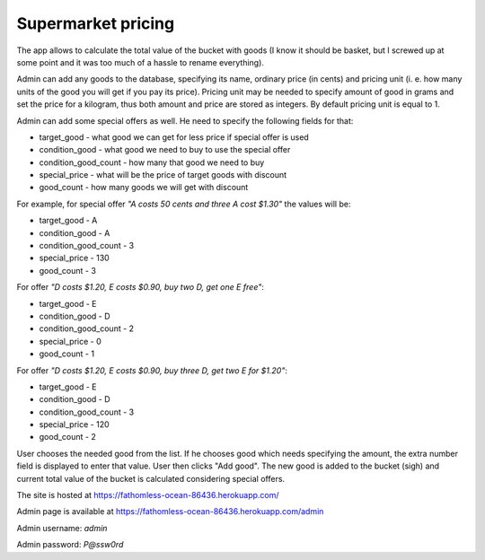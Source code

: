Supermarket pricing
-------------------

The app allows to calculate the total value of the bucket with goods (I know
it should be basket, but I screwed up at some point and it was too much of a
hassle to rename everything).

Admin can add any goods to the database, specifying its name, ordinary price
(in cents) and pricing unit (i. e. how many units of the good you will get if
you pay its price). Pricing unit may be needed to specify amount of good in
grams and set the price for a kilogram, thus both amount and price are stored
as integers. By default pricing unit is equal to 1.

Admin can add some special offers as well. He need to specify the following
fields for that:

* target_good - what good we can get for less price if special offer is used
* condition_good - what good we need to buy to use the special offer
* condition_good_count - how many that good we need to buy
* special_price - what will be the price of target goods with discount
* good_count - how many goods we will get with discount

For example, for special offer *"A costs 50 cents and three A cost $1.30"* the
values will be:

* target_good - A
* condition_good - A
* condition_good_count - 3
* special_price - 130
* good_count - 3

For offer *"D costs $1.20, E costs $0.90, buy two D, get one E free"*:

* target_good - E
* condition_good - D
* condition_good_count - 2
* special_price - 0
* good_count - 1

For offer *"D costs $1.20, E costs $0.90, buy three D, get two E for $1.20"*:

* target_good - E
* condition_good - D
* condition_good_count - 3
* special_price - 120
* good_count - 2

User chooses the needed good from the list. If he chooses good which
needs specifying the amount, the extra number field is displayed to enter that
value. User then clicks "Add good". The new good is added to the bucket (sigh)
and current total value of the bucket is calculated considering special offers.

The site is hosted at https://fathomless-ocean-86436.herokuapp.com/

Admin page is available at https://fathomless-ocean-86436.herokuapp.com/admin

Admin username: *admin*

Admin password: *P@ssw0rd*

